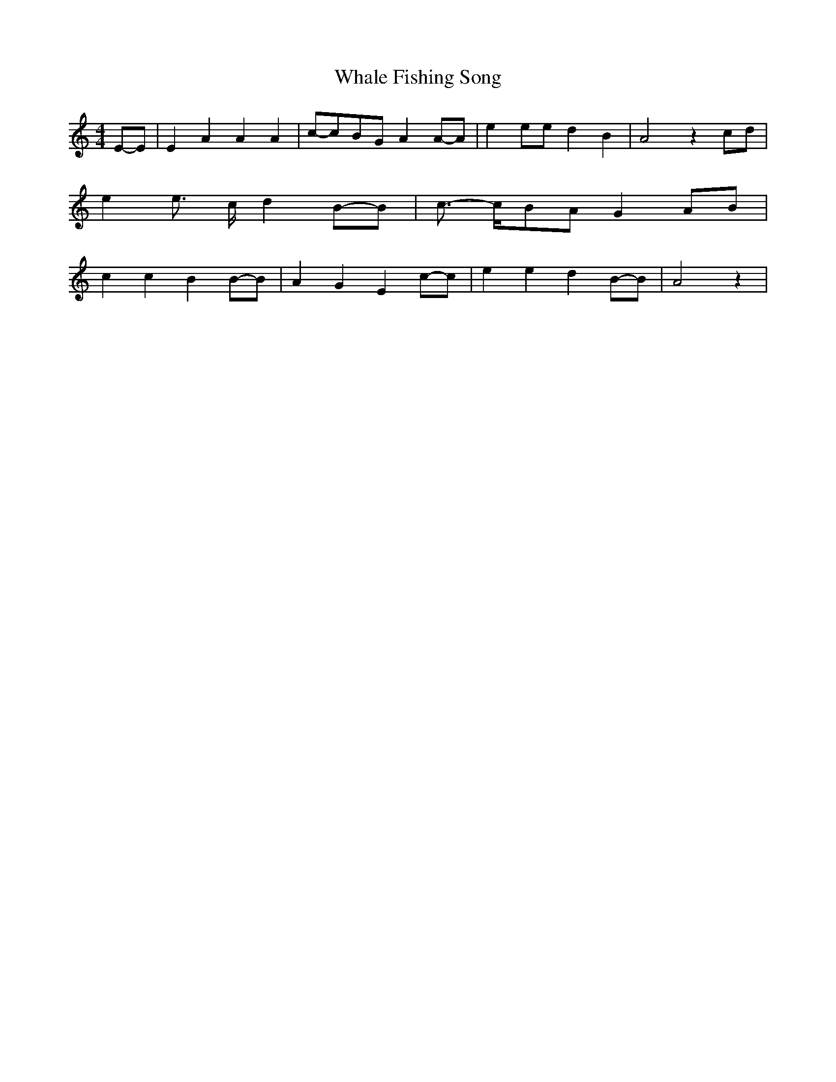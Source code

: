 % Generated more or less automatically by swtoabc by Erich Rickheit KSC
X:1
T:Whale Fishing Song
M:4/4
L:1/8
K:C
E-E| E2 A2 A2 A2|c-cB-G A2A-A| e2 ee d2 B2| A4 z2 cd| e2 e3/2 c/2 d2B-B|\
 c3/2- c/2B-A G2A-B| c2 c2 B2B-B| A2 G2 E2c-c| e2 e2 d2B-B| A4 z2|\


